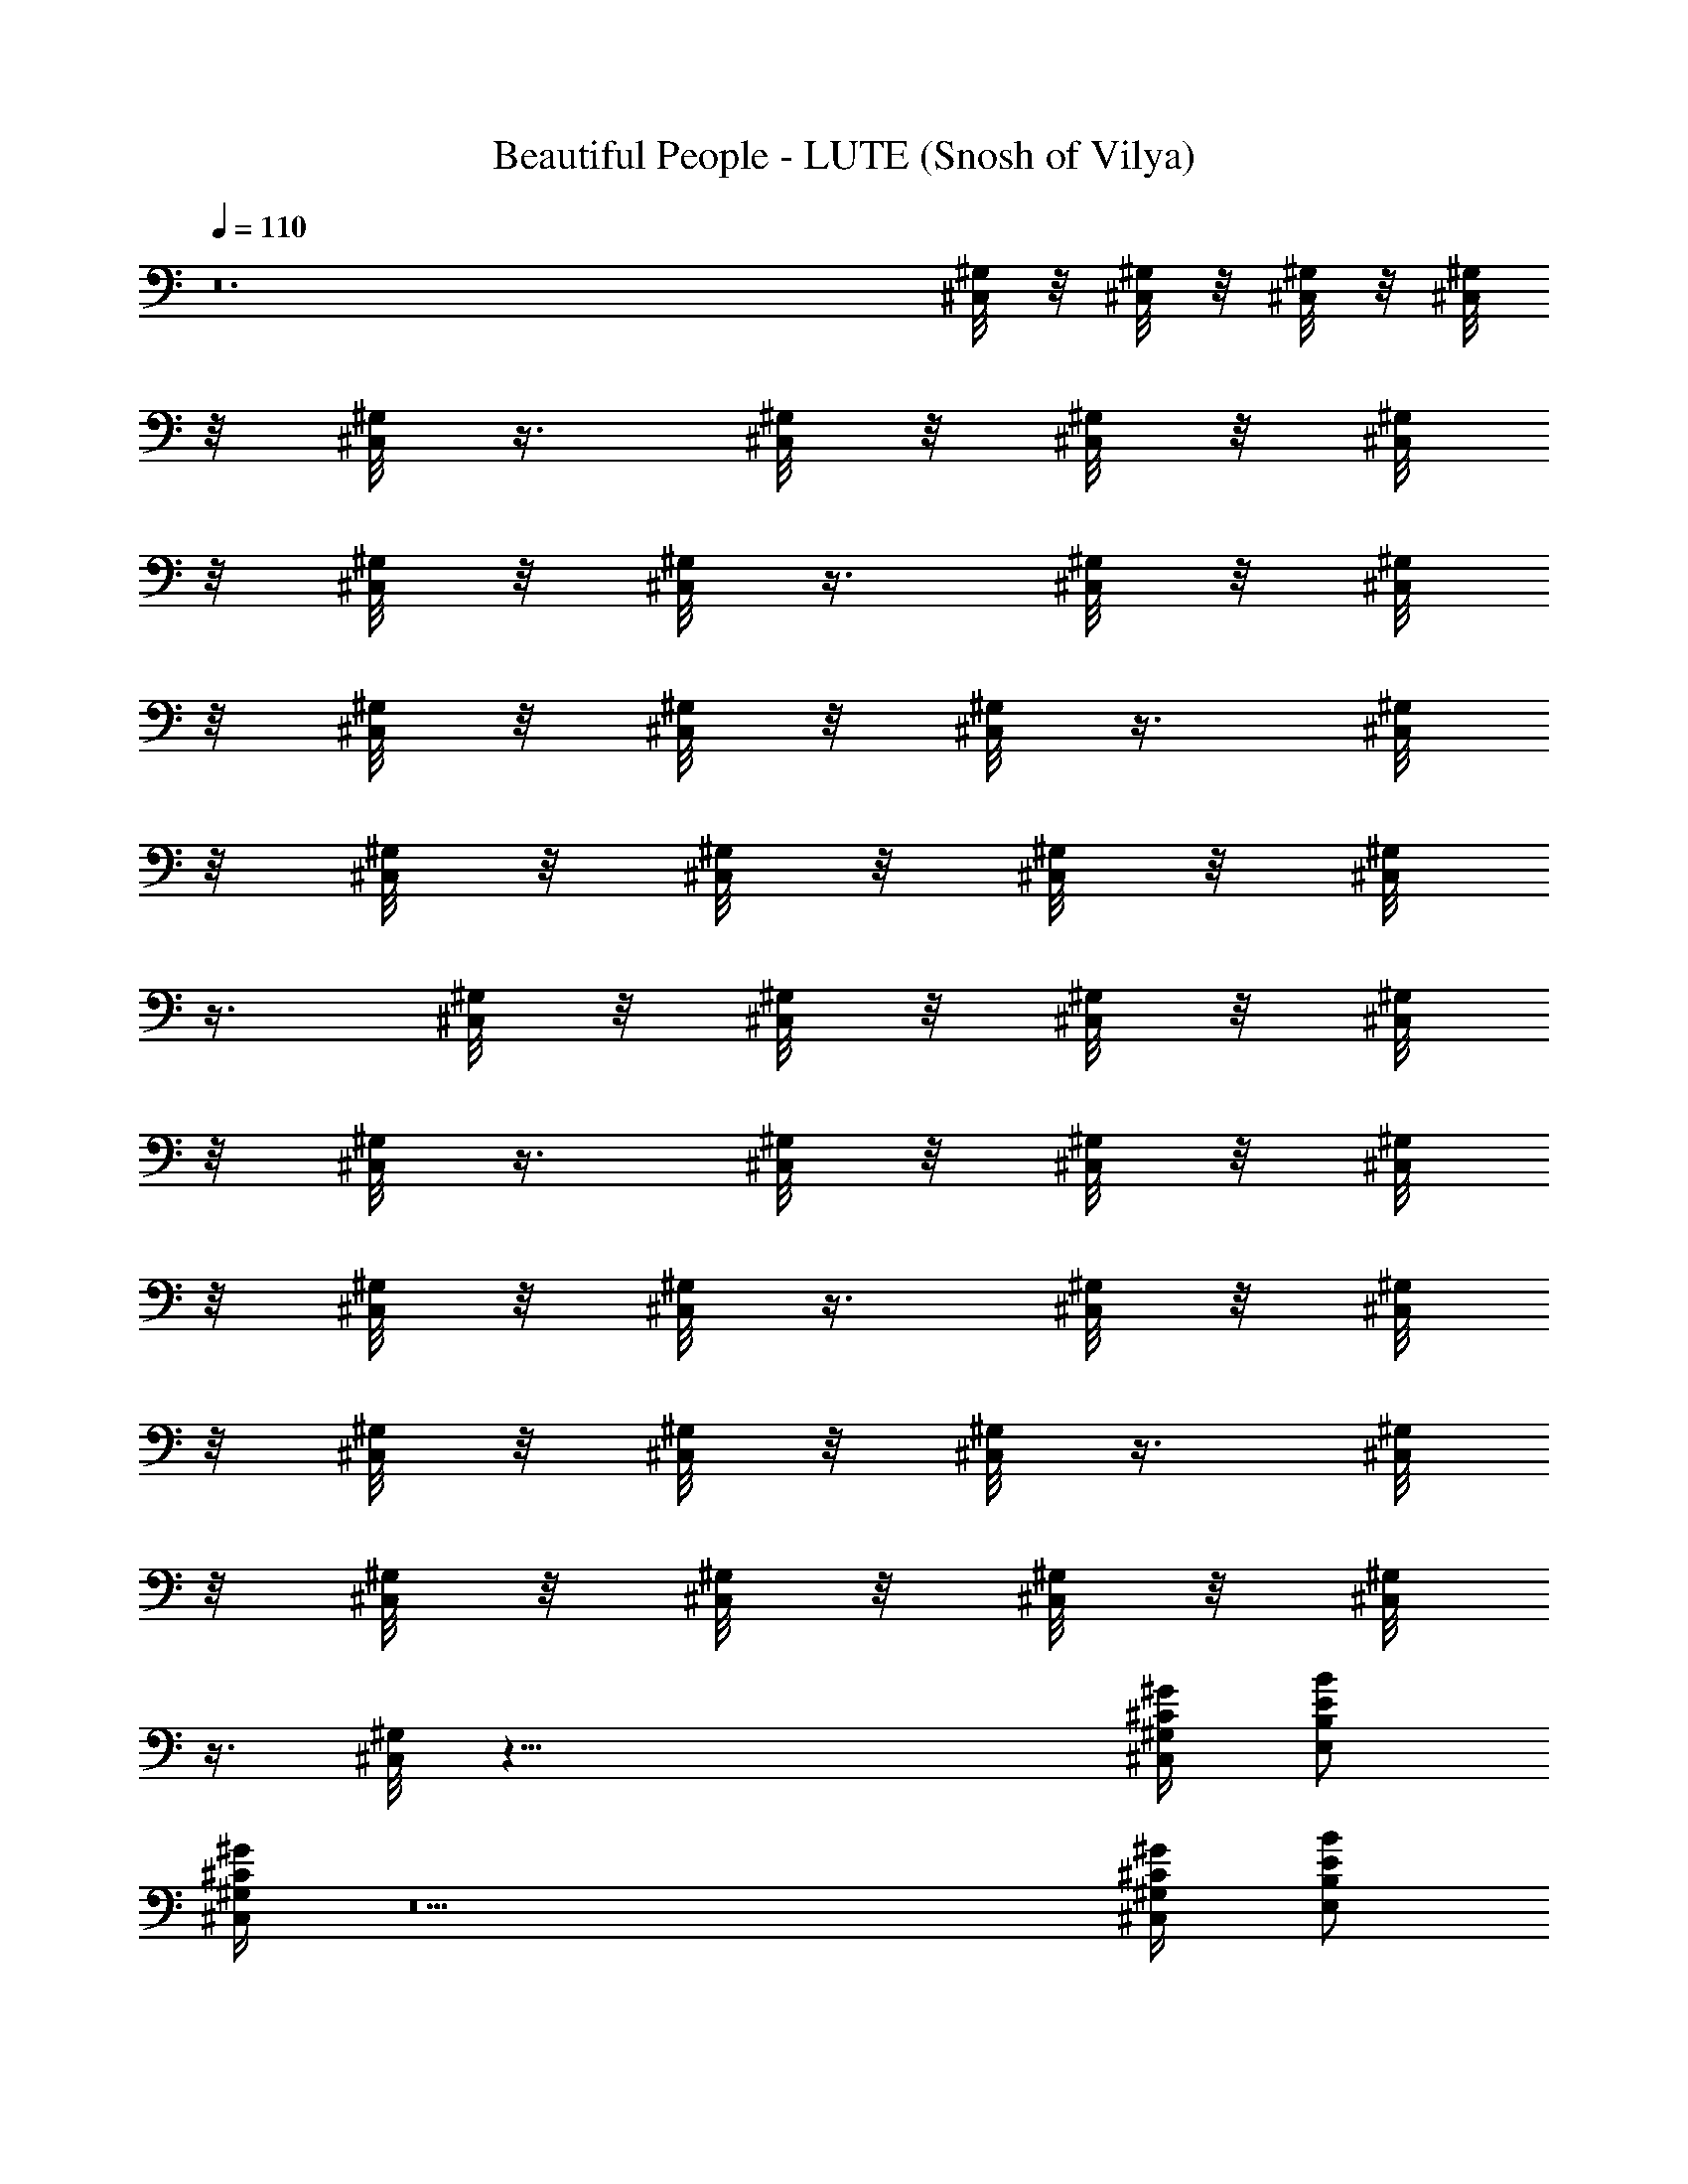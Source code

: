 X:1
T:Beautiful People - LUTE (Snosh of Vilya)
Z:Marilyn Manson
L:1/4
Q:110
K:C
z12 [^C,/8^G,/8] z/8 [^C,/8^G,/8] z/8 [^C,/8^G,/8] z/8 [^C,/8^G,/8]
z/8 [^C,/8^G,/8] z3/8 [^C,/8^G,/8] z/8 [^C,/8^G,/8] z/8 [^C,/8^G,/8]
z/8 [^C,/8^G,/8] z/8 [^C,/8^G,/8] z3/8 [^C,/8^G,/8] z/8 [^C,/8^G,/8]
z/8 [^C,/8^G,/8] z/8 [^C,/8^G,/8] z/8 [^C,/8^G,/8] z3/8 [^C,/8^G,/8]
z/8 [^C,/8^G,/8] z/8 [^C,/8^G,/8] z/8 [^C,/8^G,/8] z/8 [^C,/8^G,/8]
z3/8 [^C,/8^G,/8] z/8 [^C,/8^G,/8] z/8 [^C,/8^G,/8] z/8 [^C,/8^G,/8]
z/8 [^C,/8^G,/8] z3/8 [^C,/8^G,/8] z/8 [^C,/8^G,/8] z/8 [^C,/8^G,/8]
z/8 [^C,/8^G,/8] z/8 [^C,/8^G,/8] z3/8 [^C,/8^G,/8] z/8 [^C,/8^G,/8]
z/8 [^C,/8^G,/8] z/8 [^C,/8^G,/8] z/8 [^C,/8^G,/8] z3/8 [^C,/8^G,/8]
z/8 [^C,/8^G,/8] z/8 [^C,/8^G,/8] z/8 [^C,/8^G,/8] z/8 [^C,/8^G,/8]
z3/8 [^C,/8^G,/8] z35/8 [^G/4^C/4^G,/4^C,/4] [B/2E/2B,/2E,/2]
[^G/4^G,/4^C,/4^C/4] z5 [^G/4^G,/4^C,/2^C/4] [B/2B,/2E,/2E/2z3/8]
^C,/8 [^G/4^G,/4^C,3/8^C/4] z5 [^G,/4^C,/2^C/4^G/4]
[B,/2E,/2E/2B/2z3/8] ^C,/8 [^G,/4^C,3/8^C/4^G/4] z5
[^G,/4^G/4^C,/2^C/4] [B,/2E/2E,/2B/2z3/8] ^C,/8 [^G,/4^C,3/8^C/4^G/4]
z/2 [^G,/4^G/4^C,/2^C/4] [=G,/2D/2=G/2d/2z3/8] ^C,/8
[^G,/4^C,3/8^C/4^G/4] [=G,/2D/2=G/2d/2z3/8] ^C,/8
[^G,3/8^C,3/8^C3/8^G3/8] z3/8 [^G,/4^G/4^C,/2^C/4]
[=G,/2D/2=G/2d/2z3/8] ^C,/8 [^G,/4^C,3/8^C/4^G/4]
[=G,/2D/2=G/2d/2z3/8] ^C,/8 [^G,3/8^C,3/8^C3/8^G3/8] z3/8
[^G,/4^G/4^C,/2^C/4] [B,/2E/2E,/2B/2z3/8] ^C,/8 [^G,/4^C,3/8^C/4^G/4]
z/2 [^G,/4^G/4^C,/2^C/4] [=G,/2D/2=G/2d/2z3/8] ^C,/8
[^G,/4^C,3/8^C/4^G/4] [=G,/2D/2=G/2d/2z3/8] ^C,/8
[^G,3/8^C,3/8^C3/8^G3/8] z3/8 [^G,/4^G/4^C,/2^C/4]
[=G,/2D/2=G/2d/2z3/8] ^C,/8 [^G,/4^C,3/8^C/4^G/4]
[=G,/2D/2=G/2d/2z3/8] ^C,/8 [^G,3/8^C,3/8^C3/8^G3/8] z3/8
[^G,/4^G/4^C,/2^C/4] [B,/2E/2E,/2B/2z3/8] ^C,/8 [^G,/4^C,3/8^C/4^G/4]
z/2 [^G,/4^G/4^C,/2^C/4] [=G,/2D/2=G/2d/2z3/8] ^C,/8
[^G,/4^C,3/8^C/4^G/4] [=G,/2D/2=G/2d/2z3/8] ^C,/8
[^G,3/8^C,3/8^C3/8^G3/8] z3/8 [^G,/4^G/4^C,/2^C/4]
[=G,/2D/2=G/2d/2z3/8] ^C,/8 [^G,/4^C,3/8^C/4^G/4]
[=G,/2D/2=G/2d/2z3/8] ^C,/8 [^G,3/8^C,3/8^C3/8^G3/8] z3/8
[^G,/4^G/4^C,/2^C/4] [B,/2E/2E,/2B/2z3/8] ^C,/8 [^G,/4^C,3/8^C/4^G/4]
z/2 [^G,/4^G/4^C,/2^C/4] [=G,/2D/2=G/2d/2z3/8] ^C,/8
[^G,/4^C,3/8^C/4^G/4] [=G,/2D/2=G/2d/2z3/8] ^C,/8
[^G,3/8^C,3/8^C3/8^G3/8] z3/8 [^G,/4^G/4^C,/2^C/4]
[=G,/2D/2=G/2d/2z3/8] ^C,/8 [^G,/4^C,3/8^C/4^G/4]
[=G,/2D/2=G/2d/2z3/8] ^C,/8 [^G,3/8^C,3/8^C3/8^G3/8] z3/8
[^G,/4^G/4^C,/2^C/4] [B,/2E/2E,/2B/2z3/8] ^C,/8 [^G,/4^C,3/8^C/4^G/4]
z/2 [^C,3/8z/4] =G,3/8 [^C,/2z3/8] G,3/8 ^C,/2 z3/8 [^C,/2z/4]
[G,/2z3/8] [^C,/2z3/8] [G,/2z3/8] ^C,/2 z3/8 [^C,/2z/4] [E,/2z3/8]
^C,/2 z3/8 [^C,/2z/4] [G,/2z3/8] [^C,/2z3/8] [G,/2z3/8] ^C,/2 z3/8
[^C,/2z/4] [G,/2z3/8] [^C,/2z3/8] [G,/2z3/8] ^C,/2 z3/8 [^C,/2z/4]
[E,/2z3/8] ^C,/2 z3/8 [^C,/2z/4] [G,/2z3/8] [^C,/2z3/8] [G,/2z3/8]
^C,/2 z3/8 [^C,/2z/4] [G,/2z3/8] [^C,/2z3/8] [G,/2z3/8] ^C,/2 z3/8
[^C,/2z/4] [E,/2z3/8] ^C,/2 z3/8 [^C,/2z/4] [G,/2z3/8] [^C,/2z3/8]
[G,/2z3/8] ^C,/2 z3/8 [^C,/2z/4] [G,/2z3/8] [^C,/2z3/8] [G,/2z3/8]
^C,/2 z3/8 [^C,/2z/4] [E,/2z3/8] ^C,/2 z3/8 [^G,/8^C/8^C,/2] z/8
[^G,/8^C/8=G,/2] z/8 [^G,/8^C/8] [^C,/2z/8] [^G,/8^C/8] z/8
[^G,/8^C/8=G,/2] z/4 [^C,/2z/8] [^G,/8^C/8] z/2 [^G,/4^C/4z/8]
[^C,/2z/8] [^G,/4^C/4z/8] [=G,/2z/8] [^G,/4^C/4] [^G,/4^C/4^C,/2]
[^G,/4^C/4z/8] [=G,/2z3/8] [^C,/2^G,/4^C/4] z/2 [^G,/4^C/4z/8]
[^C,/2z/8] [^G,/4^C/4z/8] [E,/2z3/8] [^C/4^G,/4^C,/2] z5/8
[^G,/8^C/8^C,/2] z/8 [^G,/8^C/8=G,/2] z/8 [^G,/8^C/8] [^C,/2z/8]
[^G,/8^C/8] z/8 [^G,/8^C/8=G,/2] z/4 [^C,/2z/8] [^G,/8^C/8] z/2
[^G,/4^C/4z/8] [^C,/2z/8] [^G,/4^C/4z/8] [=G,/2z/8] [^G,/4^C/4]
[^G,/4^C/4^C,/2] [^G,/4^C/4z/8] [=G,/2z3/8] [^C,/2^G,/4^C/4] z/2
[^G,/4^C/4z/8] [^C,/2z/8] [^G,/4^C/4z/8] [E,/2z3/8] [^C/4^G,/4^C,/2]
z5/8 [^G,/8^C/8^C,/2] z/8 [^G,/8^C/8=G,/2] z/8 [^G,/8^C/8] [^C,/2z/8]
[^G,/8^C/8] z/8 [^G,/8^C/8=G,/2] z/4 [^C,/2z/8] [^G,/8^C/8] z/2
[^G,/4^C/4z/8] [^C,/2z/8] [^G,/4^C/4z/8] [=G,/2z/8] [^G,/4^C/4]
[^G,/4^C/4^C,/2] [^G,/4^C/4z/8] [=G,/2z3/8] [^C,/2^G,/4^C/4] z/2
[^G,/4^C/4z/8] [^C,/2z/8] [^G,/4^C/4z/8] [E,/2z3/8] [^C/4^G,/4^C,/2]
z5/8 [^G,/8^C/8^C,/2] z/8 [^G,/8^C/8=G,/2] z/8 [^G,/8^C/8] [^C,/2z/8]
[^G,/8^C/8] z/8 [^G,/8^C/2=G,/2^c39/8] z/4 [^C,/2z/8] [^G,/8^C5/8]
z/2 [^G,/4^C/4z/8] [^C,/2z/8] [^G,/4^C/4z/8] [=G,/2z/8] [^G,/4^C/4]
[^G,/4^C/4^C,/2] [^G,/4^C/2z/8] [=G,/2z3/8] [^C,/2^G,/4^C3/4] z/2
[^G,/4^C/4z/8] [^C,/2z/8] [^G,/4^C/2z/8] [E,/2z3/8] [^G,/4^C3/4^C,/2]
z/2 [^c/8^C3^g7/8] [^C,3^c23/8z3/4] ^g5/8 [^g3/2z5/4] [e11/8z/4]
[c'25/8=g25/8=c25/8=C25/8z/8] [=C,25/8z7/8] ^g/2 z/8 ^g9/8 z/8
[^d5/4z/4] [B,/8B3^f11/4b3] [B,3z3/4] ^g/2 z/8 ^g9/8 z/8 [^f5/4z/4]
[^A,25/8^A25/8=f25/8^a25/8z/8] [^F25/8z3/4] ^g/2 z/4 ^g9/8 z/8 ^c/4
[^c3^g7/8^C3z/8] [^C,3z3/4] ^g5/8 [^g3/2z5/4] [e5/4z/4]
[=C25/8=c25/8=g25/8c'25/8z/8] [=C,25/8z3/4] ^g/2 z/8 ^g5/4 z/8
[^d5/4z/4] [B,/8B3^f11/4b3] [B,3z3/4] ^g/2 z/8 ^g9/8 z/8 [^f5/4z/4]
[^a3=f3^A3^A,3z/8] [^F25/8z] [^f17/8z/2] [^G,/8^C,/8] z/8
[^G,/8^C,/8] z/8 [^G,/8^C,/8] z/8 [^G,/8^C,/8] z/8 [^G,/8^C,/8] z/4 
z3/4 [^G,/4^G/4^C,/2^C/4z/8] =G,/8 [G,/2D/2=G/2=d/2z3/8] ^C,/8
[^G,/4^C,3/8^C/4^G/4] [=G,/2D/2=G/2d/2z/4] ^C,/4
[^G,3/8^C,3/8^C3/8^G3/8] z3/8 [^G,/4^G/4^C,/2^C/4]
[=G,/2D/2=G/2d/2z3/8] ^C,/8 [^G,/4^C,3/8^C/4^G/4]
[=G,/2D/2=G/2d/2z/4] ^C,/4 [^G,3/8^C,3/8^C3/8^G3/8] z3/8
[^G,/4^G/4^C,/2^C/4] [B,/2E/2E,/2B/2z3/8] ^C,/8 [^G,/4^C,3/8^C/4^G/4]
z/2 [^G,/4^G/4^C,/2^C/4z/8] =G,/8 [G,/2D/2=G/2d/2z3/8] ^C,/8
[^G,/4^C,3/8^C/4^G/4] [=G,/2D/2=G/2d/2z/4] ^C,/4
[^G,3/8^C,3/8^C3/8^G3/8] z3/8 [^G,/4^G/4^C,/2^C/4]
[=G,/2D/2=G/2d/2z3/8] ^C,/8 [^G,/4^C,3/8^C/4^G/4]
[=G,/2D/2=G/2d/2z/4] ^C,/4 [^G,3/8^C,3/8^C3/8^G3/8] z3/8
[^G,/4^G/4^C,/2^C/4] [B,/2E/2E,/2B/2z3/8] ^C,/8 [^G,/4^C,3/8^C/4^G/4]
z/2 [^G,/4^G/4^C,/2^C/4z/8] =G,/8 [G,/2D/2=G/2d/2z3/8] ^C,/8
[^G,/4^C,3/8^C/4^G/4] [=G,/2D/2=G/2d/2z/4] ^C,/4
[^G,3/8^C,3/8^C3/8^G3/8] z3/8 [^G,/4^G/4^C,/2^C/4]
[=G,/2D/2=G/2d/2z3/8] ^C,/8 [^G,/4^C,3/8^C/4^G/4]
[=G,/2D/2=G/2d/2z/4] ^C,/4 [^G,3/8^C,3/8^C3/8^G3/8] z3/8
[^G,/4^G/4^C,/2^C/4] [B,/2E/2E,/2B/2z3/8] ^C,/8 [^G,/4^C,3/8^C/4^G/4]
z/2 [^G,/4^G/4^C,/2^C/4z/8] =G,/8 [G,/2D/2=G/2d/2z3/8] ^C,/8
[^G,/4^C,3/8^C/4^G/4] [=G,/2D/2=G/2d/2z/4] ^C,/4
[^G,3/8^C,3/8^C3/8^G3/8] z3/8 [^G,/4^G/4^C,/2^C/4]
[=G,/2D/2=G/2d/2z3/8] ^C,/8 [^G,/4^C,3/8^C/4^G/4]
[=G,/2D/2=G/2d/2z/4] ^C,/4 [^G,3/8^C,3/8^C3/8^G3/8] z3/8
[^G,/4^G/4^C,/2^C/4] [E/2B/2B,/2E,/2z3/8] ^C,/8 [^G/4^G,/4^C,3/8^C/4]
z/2 ^C,/4 =G,3/8 ^C,3/8 G,3/8 ^C,/2 z3/8 [^C,/2B/4] [G,/2^c13/4z3/8]
[^C,/2z3/8] [G,/2z/4] ^C,/2 [^C,/8^G,/8^C/8] z/8 [^C,/8^G,/8^C/8] z/8
[^C,/2^G,/8^C/8] z/8 [E,/2B,/2E/2z3/8] ^C,/8 [^C,3/8^G,3/8^C3/8] z3/8
[^C,/2z/4] [=G,/2z3/8] [^C,/2z3/8] [G,/2z3/8] ^C,/2 z3/8 [^C,/2B/4]
[G,/2^c5/2z3/8] [^C,/2z3/8] [G,/2z/4] ^C,/2 [^C,/8^G,/8^C/8] z/8
[^C,/8^G,/8^C/8] z/8 [^C,/2^G,/8^C/8] z/8 [E,/2B,/2E/2z/4] [^c6z/8]
^C,/8 [^C,3/8^G,3/8^C3/8] z3/8 [^C,/2z/4] [=G,/2z3/8] [^C,/2z3/8]
[G,/2z3/8] ^C,/2 z3/8 [^C,/2z/4] [G,/2z3/8] [^C,/2z3/8] [G,/2z/4]
^C,/2 [^C,/8^G,/8^C/8] z/8 [^C,/8^G,/8^C/8] z/8 [^C,/2^G,/8^C/8] z/8
[E,/2B,/2E/2z/4] [^c13/2z/8] ^C,/8 [^C,3/8^G,3/8^C3/8] z3/8
[^C,/2z/4] [=G,/2z3/8] [^C,/2z3/8] [G,/2z3/8] ^C,/2 z3/8 [^C,/2z/4]
[G,/2z3/8] [^C,/2z3/8] [G,/2z/4] ^C,/2 [^C,/8^G,/8^C/8] z/8
[^C,/8^G,/8^C/8] z/8 [^C,/2^G,/8^C/8] z/8 [E,/2B,/2E/2z3/8] ^C,/8
[^C,3/8^G,3/8^C3/8z/4] [^c11/2z/2] ^C,/4 =G,3/8 ^C,3/8 G,3/8 ^C,/2
z3/8 [^C,/2z/4] [G,/2z3/8] [^C,/2z3/8] [G,/2z/4] ^C,/2
[^C,/8^G,/8^C/8] z/8 [^C,/8^G,/8^C/8] z/8 [^C,/2^G,/8^C/8] z/8
[E,/2B,/2E/2z/4] [^c/2z/8] ^C,/8 [^C,3/8^G,3/8^C3/8z/4] [^c11/2z/2]
[^C,/2z/4] [=G,/2z3/8] [^C,/2z3/8] [G,/2z3/8] ^C,/2 z3/8 [^C,/2z/4]
[G,/2z3/8] [^C,/2z3/8] [G,/2z/4] ^C,/2 [^C,/8^G,/8^C/8] z/8
[^C,/8^G,/8^C/8] z/8 [^C,/2^G,/8^C/8] z/8 [E,/2B,/2E/2z/4]
[^c13/2z/8] ^C,/8 [^C,3/8^G,3/8^C3/8] z3/8 [^C,/2z/4] [=G,/2z3/8]
[^C,/2z3/8] [G,/2z3/8] ^C,/2 z3/8 [^C,/2z/4] [G,/2z3/8] [^C,/2z3/8]
[G,/2z/4] ^C,/2 [^C,/8^G,/8^C/8] z/8 [^C,/8^G,/8^C/8] z/8
[^C,/2^G,/8^C/8] z/8 [E,/2B,/2E/2z3/8] ^C,/8 [^C,3/8^G,3/8^C3/8z/4]
[^c13/2z/8] [d51/8z3/8] [^C,/2z/4] [=G,/2z3/8] [^C,/2z3/8] [G,/2z3/8]
^C,/2 z3/8 [^C,/2z/4] [G,/2z3/8] [^C,/2z3/8] [G,/2z/4] ^C,/2
[^C,/8^G,/8^C/8] z/8 [^C,/8^G,/8^C/8] z/8 [^C,/4^G,/8^C/8] z/8
[^C,/4^G,/8^C/8E,/2] z/8 [^C,/8^G,/8^C/8] ^C,/8 [^C,/4^G,/8^C/8] z/8
[^C,/8^G,/8^C/8] z/8 [^C,/8^G,/8^C/8] z5/8 [^G,/4^G/4^C,/2^C/4z/8]
=G,/8 [G,/2D/2=G/2d/2z3/8] ^C,/8 [^G,/4^C,3/8^C/4^G/4]
[=G,/2D/2=G/2d/2z/4] ^C,/4 [^G,3/8^C,3/8^C3/8^G3/8] z3/8
[^G,/4^G/4^C,/2^C/4] [=G,/2D/2=G/2d/2z3/8] ^C,/8
[^G,/4^C,3/8^C/4^G/4] [=G,/2D/2=G/2d/2z/4] ^C,/4
[^G,3/8^C,3/8^C3/8^G3/8] z3/8 [^G,/4^G/4^C,/2^C/4]
[B,/2E/2E,/2B/2z3/8] ^C,/8 [^G,/4^C,3/8^C/4^G/4] z/2
[^G,/4^G/4^C,/2^C/4z/8] =G,/8 [G,/2D/2=G/2d/2z3/8] ^C,/8
[^G,/4^C,3/8^C/4^G/4] [=G,/2D/2=G/2d/2z/4] ^C,/4
[^G,3/8^C,3/8^C3/8^G3/8] z3/8 [^G,/4^G/4^C,/2^C/4]
[=G,/2D/2=G/2d/2z3/8] ^C,/8 [^G,/4^C,3/8^C/4^G/4]
[=G,/2D/2=G/2d/2z/4] ^C,/4 [^G,3/8^C,3/8^C3/8^G3/8] z3/8
[^G,/4^G/4^C,/2^C/4] [B,/2E/2E,/2B/2z3/8] ^C,/8 [^G,/4^C,3/8^C/4^G/4]
z/2 [^G,/4^G/4^C,/2^C/4z/8] =G,/8 [G,/2D/2=G/2d/2z3/8] ^C,/8
[^G,/4^C,3/8^C/4^G/4] [=G,/2D/2=G/2d/2z/4] ^C,/4
[^G,3/8^C,3/8^C3/8^G3/8] z3/8 [^G,/4^G/4^C,/2^C/4]
[=G,/2D/2=G/2d/2z3/8] ^C,/8 [^G,/4^C,3/8^C/4^G/4]
[=G,/2D/2=G/2d/2z/4] ^C,/4 [^G,3/8^C,3/8^C3/8^G3/8] z3/8
[^G,/4^G/4^C,/2^C/4] [B,/2E/2E,/2B/2z3/8] ^C,/8 [^G,/4^C,3/8^C/4^G/4]
z/2 [^G,/4^G/4^C,/2^C/4z/8] =G,/8 [G,/2D/2=G/2d/2z/4] [^C/4^c43/8z/8]
^C,/8 [^G,/4^C,3/8^C3/4^G/4] [=G,/2D/2=G/2d/2z/4] ^C,/4
[^G,3/8^C,3/8^C3/4^G3/8] z3/8 [^G,/4^G/4^C,/2^C3/4]
[=G,/2D/2=G/2d/2z3/8] ^C,/8 [^G,/4^C,3/8^C3/4^G/4]
[=G,/2D/2=G/2d/2z/4] ^C,/4 [^G,3/8^C,3/8^C3/4^G3/8] z3/8
[^G,/4^G/4^C,/2^C3/4] [B,/2E/2E,/2B/2z3/8] ^C,/8
[^G,/4^C,3/8^C5/8^G/4] z3/8 [^C3^c/8^g7/8] [^C,3^c23/8z3/4] ^g5/8
[^g3/2z5/4] [e5/4z/4] [c'3=g3=c3=C3z/8] [=C,3z3/4] ^g/2 z/8 ^g9/8 z/8
[^d11/8z/4] [B,/8B25/8^f23/8b25/8] [B,25/8z7/8] ^g/2 z/8 ^g9/8 z/8
[^f5/4z/4] [^A,3^A3=f3^a3z/8] [^F3z3/4] ^g/2 z/8 ^g9/8 z/8 ^c/4
[^c25/8^g7/8^C25/8z/8] [^C,25/8z3/4] ^g3/4 [^g3/2z5/4] [e5/4z/4]
[=C3=c3=g3c'3z/8] [=C,3z3/4] ^g/2 z/8 ^g9/8 z/8 [^d5/4z/4]
[B,/8B25/8^f23/8b25/8] [B,25/8z3/4] ^g/2 z/8 ^g5/4 z/8 [^f5/4z/4]
[^a3=f3^A3^A,3z/8] [^F3z] ^f2 z/2 [^G,/4^G/4^C,/2^C/4z/8] =G,/8
[G,/2D/2=G/2=d/2z3/8] ^C,/8 [^G,/4^C,3/8^C/4^G/4]
[=G,/2D/2=G/2d/2z3/8] ^C,/8 [^G,3/8^C,3/8^C3/8^G3/8] z3/8
[^G,/4^G/4^C,/2^C/4] [=G,/2D/2=G/2d/2z3/8] ^C,/8
[^G,/4^C,3/8^C/4^G/4] [=G,/2D/2=G/2d/2z3/8] ^C,/8
[^G,3/8^C,3/8^C3/8^G3/8] z3/8 [^G,/4^G/4^C,/2^C/4]
[B,/2E/2E,/2B/2z3/8] ^C,/8 [^G,/4^C,3/8^C/4^G/4] z/2
[^G,/4^G/4^C,/2^C/4z/8] =G,/8 [G,/2D/2=G/2d/2z3/8] ^C,/8
[^G,/4^C,3/8^C/4^G/4] [=G,/2D/2=G/2d/2z3/8] ^C,/8
[^G,3/8^C,3/8^C3/8^G3/8] z3/8 [^G,/4^G/4^C,/2^C/4]
[=G,/2D/2=G/2d/2z3/8] ^C,/8 [^G,/4^C,3/8^C/4^G/4]
[=G,/2D/2=G/2d/2z3/8] ^C,/8 [^G,3/8^C,3/8^C3/8^G3/8] z3/8
[^G,/4^G/4^C,/2^C/4] [B,/2E/2E,/2B/2z3/8] ^C,/8 [^G,/4^C,3/8^C/4^G/4]
z/2 [^G,/4^G/4^C,/2^C/4z/8] =G,/8 [G,/2D/2=G/2d/2z3/8] ^C,/8
[^G,/4^C,3/8^C/4^G/4] [=G,/2D/2=G/2d/2z3/8] ^C,/8
[^G,3/8^C,3/8^C3/8^G3/8] z3/8 [^G,/4^G/4^C,/2^C/4]
[=G,/2D/2=G/2d/2z3/8] ^C,/8 [^G,/4^C,3/8^C/4^G/4]
[=G,/2D/2=G/2d/2z3/8] ^C,/8 [^G,3/8^C,3/8^C3/8^G3/8] z3/8
[^G,/4^G/4^C,/2^C/4] [B,/2E/2E,/2B/2z3/8] ^C,/8 [^G,/4^C,3/8^C/4^G/4]
z/2 [^G,/4^G/4^C,/2^C/4z/8] =G,/8 [G,/2D/2=G/2d/2z3/8] ^C,/8
[^G,/4^C,3/8^C/4^G/4] [=G,/2D/2=G/2d/2z3/8] ^C,/8
[^G,3/8^C,3/8^C3/8^G3/8] z3/8 [^G,/4^G/4^C,/2^C/4]
[=G,/2D/2=G/2d/2z3/8] ^C,/8 [^G,/4^C,3/8^C/4^G/4]
[=G,/2D/2=G/2d/2z3/8] ^C,/8 [^G,3/8^C,3/8^C3/8^G3/8] z3/8
[^G,/4^G/4^C,/2^C/4] [B,/2E/2E,/2B/2z3/8] ^C,/8 [^G,/4^C,3/8^C/4^G/4]
z11/4 [B3/8z/4] [^c13/4z3/2] [^C,/8^G,/8^C/8] z/8 [^C,/8^G,/8^C/8]
z/8 [^C,/8^G,/8^C/8] z/8 [E,/2B,/2E/2] [^C,3/8^G,3/8^C3/8] z21/8
[B3/8z/4] [^c13/4z3/2] [^C,/8^G,/8^C/8] z/8 [^C,/8^G,/8^C/8] z/8
[^C,/8^G,/8^C/8] z/8 [E,/2B,/2E/2] [^C,3/8^G,3/8^C3/8] z21/8
[B3/8z/4] [^c13/4z3/2] [^C,/8^G,/8^C/8] z/8 [^C,/8^G,/8^C/8] z/8
[^C,/8^G,/8^C/8] z/8 [E,/2B,/2E/2] [^C,3/8^G,3/8^C3/8] z21/8
[B3/8z/4] [^c13/4z3/2] [^C,/8^G,/8^C/8] z/8 [^C,/8^G,/8^C/8] z/8
[^C,/8^G,/8^C/8] z/8 [^C,/8^G,/8^C/8] z/8 [^C,/8^G,/8^C/8] z/8
[^C,/8^G,/8^C/8] z/8 [^C,/8^G,/8^C/8] z/8 [^C,/8^G,/8^C/8] z5/8
[^G,/4^G/4^C,/2^C/4z/8] =G,/8 [G,/2D/2=G/2d/2z3/8] ^C,/8
[^G,/4^C,3/8^C/4^G/4] [=G,/2D/2=G/2d/2z3/8] ^C,/8
[^G,3/8^C,3/8^C3/8^G3/8] z3/8 [^G,/4^G/4^C,/2^C/4]
[=G,/2D/2=G/2d/2z3/8] ^C,/8 [^G,/4^C,3/8^C/4^G/4]
[=G,/2D/2=G/2d/2z3/8] ^C,/8 [^G,3/8^C,3/8^C3/8^G3/8] z3/8
[^G,/4^G/4^C,/2^C/4] [B,/2E/2E,/2B/2z3/8] ^C,/8 [^G,/4^C,3/8^C/4^G/4]
z/2 [^G,/4^G/4^C,/2^C/4z/8] =G,/8 [G,/2D/2=G/2d/2z3/8] ^C,/8
[^G,/4^C,3/8^C/4^G/4] [=G,/2D/2=G/2d/2z3/8] ^C,/8
[^G,3/8^C,3/8^C3/8^G3/8] z3/8 [^G,/4^G/4^C,/2^C/4]
[=G,/2D/2=G/2d/2z3/8] ^C,/8 [^G,/4^C,3/8^C/4^G/4]
[=G,/2D/2=G/2d/2z3/8] ^C,/8 [^G,3/8^C,3/8^C3/8^G3/8] z3/8
[^G,/4^G/4^C,/2^C/4] [B,/2E/2E,/2B/2z3/8] ^C,/8 [^G,/4^C,3/8^C/4^G/4]
z/2 [^G,/4^G/4^C,/2^C/4z/8] =G,/8 [G,/2D/2=G/2d/2z3/8] ^C,/8
[^G,/4^C,3/8^C/4^G/4] [=G,/2D/2=G/2d/2z3/8] ^C,/8
[^G,3/8^C,3/8^C3/8^G3/8] z3/8 [^G,/4^G/4^C,/2^C/4]
[=G,/2D/2=G/2d/2z3/8] ^C,/8 [^G,/4^C,3/8^C/4^G/4]
[=G,/2D/2=G/2d/2z3/8] ^C,/8 [^G,3/8^C,3/8^C3/8^G3/8] z3/8
[^G,/4^G/4^C,/2^C/4] [B,/2E/2E,/2B/2z3/8] ^C,/8 [^G,/4^C,3/8^C/4^G/4]
z/2 [^G,/4^G/4^C,/2^C/4z/8] =G,/8 [G,/2D/2=G/2d/2z3/8] ^C,/8
[^G,/4^C,3/8^C/4^G/4] [=G,/2D/2=G/2d/2z3/8] ^C,/8
[^G,3/8^C,3/8^C3/8^G3/8] z3/8 [^G,/4^G/4^C,/2^C/4]
[=G,/2D/2=G/2d/2z3/8] ^C,/8 [^G,/4^C,3/8^C/4^G/4]
[=G,/2D/2=G/2d/2z3/8] ^C,/8 [^G,3/8^C,3/8^C3/8^G3/8] z3/8
[^G,/4^G/4^C,/2^C/4] [B,/2E/2E,/2B/2z3/8] ^C,/8 [^G,/4^C,3/8^C/4^G/4]
z/2 [^G,/4^G/4^C,/2^C/4z/8] =G,/8 [G,/2D/2=G/2d/2z3/8] ^C,/8
[^G,/4^C,3/8^C/4^G/4] [=G,/2D/2=G/2d/2z3/8] ^C,/8
[^G,3/8^C,3/8^C3/8^G3/8] z3/8 [^G,/4^G/4^C,/2^C/4]
[=G,/2D/2=G/2d/2z3/8] ^C,/8 [^G,/4^C,3/8^C/4^G/4]
[=G,/2D/2=G/2d/2z3/8] ^C,/8 [^G,3/8^C,3/8^C3/8^G3/8] z3/8
[^G,/4^G/4^C,/2^C/4] [B,/2E/2E,/2B/2z3/8] ^C,/8 [^G,/4^C,3/8^C/4^G/4]
z/2 [^G,/4^G/4^C,/2^C/4z/8] =G,/8 [G,/2D/2=G/2d/2z3/8] ^C,/8
[^G,/4^C,3/8^C/4^G/4] [=G,/2D/2=G/2d/2z3/8] ^C,/8
[^G,3/8^C,3/8^C3/8^G3/8] z3/8 [^G,/4^G/4^C,/2^C/4]
[=G,/2D/2=G/2d/2z3/8] ^C,/8 [^G,/4^C,3/8^C/4^G/4]
[=G,/2D/2=G/2d/2z3/8] ^C,/8 [^G,3/8^C,3/8^C3/8^G3/8] z3/8
[^G,/4^G/4^C,/2^C/4] [B,/2E/2E,/2B/2z3/8] ^C,/8 [^G,/4^C,3/8^C/4^G/4]
z/2 [^G,/4^G/4^C,/2^C/4z/8] =G,/8 [G,/2D/2=G/2d/2z3/8] ^C,/8
[^G,/4^C,3/8^C/4^G/4] [=G,/2D/2=G/2d/2z3/8] ^C,/8
[^G,3/8^C,3/8^C3/8^G3/8] z3/8 [^G,/4^G/4^C,/2^C/4]
[=G,/2D/2=G/2d/2z3/8] ^C,/8 [^G,/4^C,3/8^C/4^G/4]
[=G,/2D/2=G/2d/2z3/8] ^C,/8 [^G,3/8^C,3/8^C3/8^G3/8] z3/8
[^G,/4^G/4^C,/2^C/4] [B,/2E/2E,/2B/2z3/8] ^C,/8 [^G,/4^C,3/8^C/4^G/4]
z/2 [^G,/4^G/4^C,/2^C/4z/8] =G,/8 [G,/2D/2=G/2d/2z3/8] ^C,/8
[^G,/4^C,3/8^C/4^G/4] [=G,/2D/2=G/2d/2z3/8] ^C,/8
[^G,3/8^C,3/8^C3/8^G3/8] z3/8 [^G,/4^G/4^C,/2^C/4]
[=G,/2D/2=G/2d/2z3/8] ^C,/8 [^G,/4^C,3/8^C/4^G/4]
[=G,/2D/2=G/2d/2z3/8] ^C,/8 [^G,3/8^C,3/8^C3/8^G3/8] z3/8
[^G,/4^G/4^C,/2^C/4] [B,/2E/2E,/2B/2z3/8] ^C,/8 [^G,/4^C,3/8^C/4^G/4]
[^c6z/2] [^G,/4^G/4^C,/2^C/4z/8] =G,/8 [G,/2D/2=G/2d/2z3/8] ^C,/8
[^G,/4^C,3/8^C/4^G/4] [=G,/2D/2=G/2d/2z3/8] ^C,/8
[^G,3/8^C,3/8^C3/8^G3/8] z3/8 [^G,/4^G/4^C,/2^C/4]
[=G,/2D/2=G/2d/2z3/8] ^C,/8 [^G,/4^C,3/8^C/4^G/4]
[=G,/2D/2=G/2d/2z3/8] ^C,/8 [^G,3/8^C,3/8^C3/8^G3/8] z3/8
[^G,/4^G/4^C,/2^C/4z/8] [dz/8] [B,/2E/2E,/2B/2z3/8] ^C,/8
[^G,/4^C,3/8^C/4^G/4] [^c6z/2] [^G,/4^G/4^C,/2^C/4z/8] =G,/8
[G,/2D/2=G/2d/2z3/8] ^C,/8 [^G,/4^C,3/8^C/4^G/4]
[=G,/2D/2=G/2d/2z3/8] ^C,/8 [^G,3/8^C,3/8^C3/8^G3/8] z3/8
[^G,/4^G/4^C,/2^C/4] [=G,/2D/2=G/2d/2z3/8] ^C,/8
[^G,/4^C,3/8^C/4^G/4] [=G,/2D/2=G/2d/2z3/8] ^C,/8
[^G,3/8^C,3/8^C3/8^G3/8] z3/8 [^G,/4^G/4^C,/2^C/4]
[B,/2E/2E,/2B/2z3/8] ^C,/8 [^G,/4^C,3/8^C/4^G/4] [e6z/2]
[^G,/4^G/4^C,/2^C/4z/8] =G,/8 [G,/2D/2=G/2d/2z3/8] ^C,/8
[^G,/4^C,3/8^C/4^G/4] [=G,/2D/2=G/2d/2z3/8] ^C,/8
[^G,3/8^C,3/8^C3/8^G3/8] z3/8 [^G,/4^G/4^C,/2^C/4]
[=G,/2D/2=G/2d/2z3/8] ^C,/8 [^G,/4^C,3/8^C/4^G/4]
[=G,/2D/2=G/2d/2z3/8] ^C,/8 [^G,3/8^C,3/8^C3/8^G3/8] z3/8
[^G,/4^G/4^C,/2^C/4^g] [B,/2E/2E,/2B/2z3/8] ^C,/8
[^G,/4^C,3/8^C/4^G/4] [=g6^g6z/2] [^G,/4^G/4^C,/2^C/4z/8] =G,/8
[G,/2D/2=G/2d/2z3/8] ^C,/8 [^G,/4^C,3/8^C/4^G/4]
[=G,/2D/2=G/2d/2z3/8] ^C,/8 [^G,3/8^C,3/8^C3/8^G3/8] z3/8
[^G,/4^G/4^C,/2^C/4] [=G,/2D/2=G/2d/2^f3z3/8] ^C,/8
[^G,/4^C,3/8^C/4^G/4] [=G,/2D/2=G/2d/2z3/8] ^C,/8
[^G,3/8^C,3/8^C3/8^G3/8] z3/8 [^G,/4^G/4^C,/2^C/4]
[B,/2E/2E,/2B/2z3/8] ^C,/8 [^G,/4^C,3/8^C/4^G/4] 